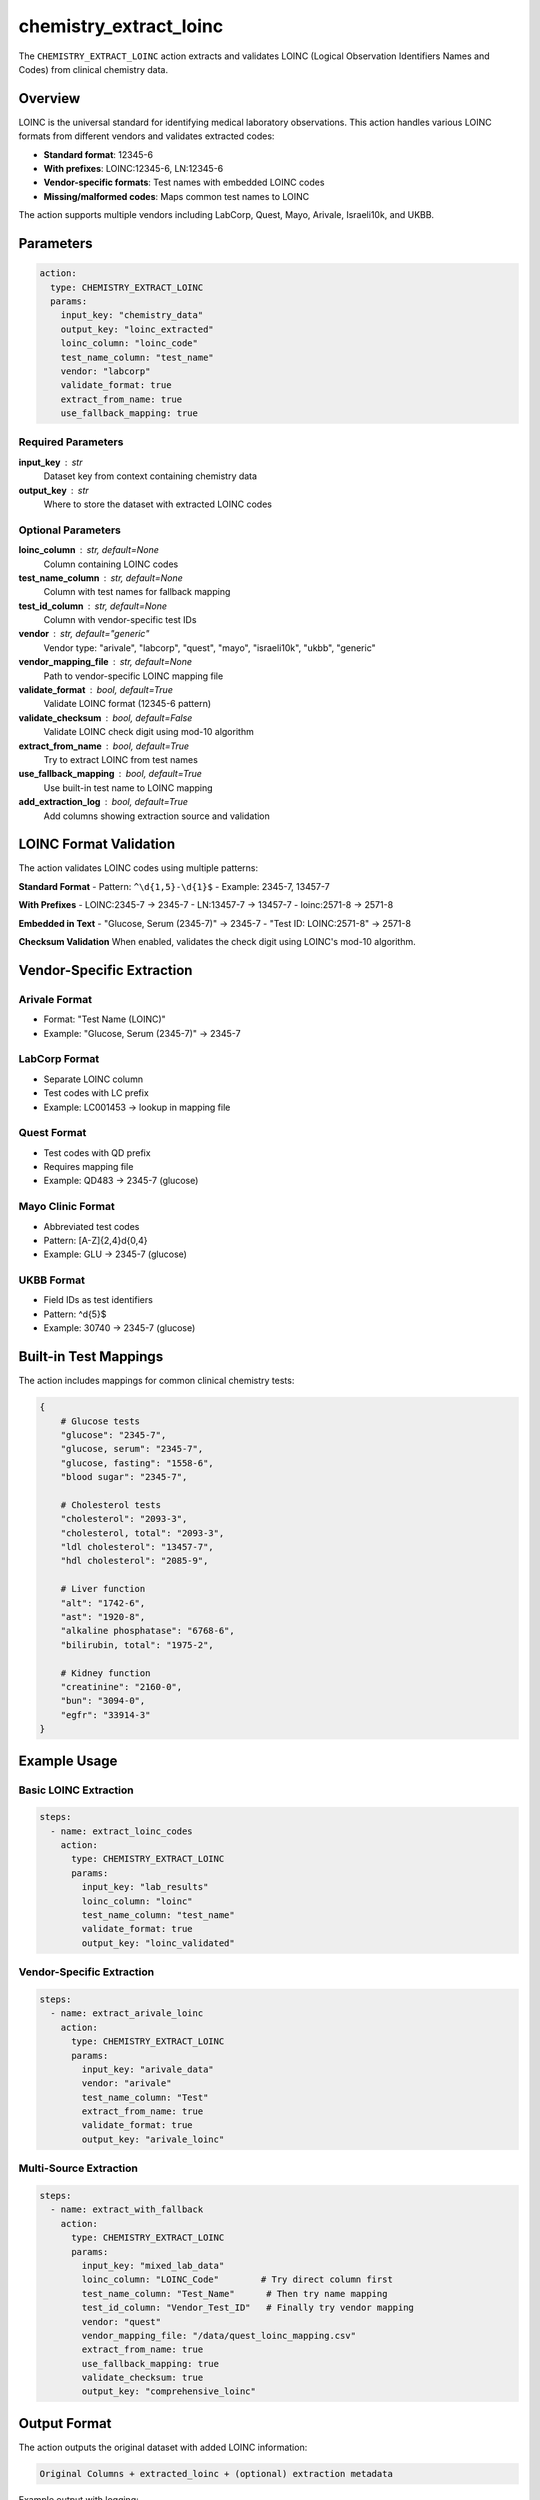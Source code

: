 chemistry_extract_loinc
=======================

The ``CHEMISTRY_EXTRACT_LOINC`` action extracts and validates LOINC (Logical Observation Identifiers Names and Codes) from clinical chemistry data.

Overview
--------

LOINC is the universal standard for identifying medical laboratory observations. This action handles various LOINC formats from different vendors and validates extracted codes:

- **Standard format**: 12345-6  
- **With prefixes**: LOINC:12345-6, LN:12345-6
- **Vendor-specific formats**: Test names with embedded LOINC codes
- **Missing/malformed codes**: Maps common test names to LOINC

The action supports multiple vendors including LabCorp, Quest, Mayo, Arivale, Israeli10k, and UKBB.

Parameters
----------

.. code-block:: yaml

   action:
     type: CHEMISTRY_EXTRACT_LOINC
     params:
       input_key: "chemistry_data"
       output_key: "loinc_extracted"
       loinc_column: "loinc_code"
       test_name_column: "test_name"
       vendor: "labcorp"
       validate_format: true
       extract_from_name: true
       use_fallback_mapping: true

Required Parameters
~~~~~~~~~~~~~~~~~~~

**input_key** : str
    Dataset key from context containing chemistry data

**output_key** : str
    Where to store the dataset with extracted LOINC codes

Optional Parameters
~~~~~~~~~~~~~~~~~~~

**loinc_column** : str, default=None
    Column containing LOINC codes

**test_name_column** : str, default=None
    Column with test names for fallback mapping

**test_id_column** : str, default=None
    Column with vendor-specific test IDs

**vendor** : str, default="generic"
    Vendor type: "arivale", "labcorp", "quest", "mayo", "israeli10k", "ukbb", "generic"

**vendor_mapping_file** : str, default=None
    Path to vendor-specific LOINC mapping file

**validate_format** : bool, default=True
    Validate LOINC format (12345-6 pattern)

**validate_checksum** : bool, default=False
    Validate LOINC check digit using mod-10 algorithm

**extract_from_name** : bool, default=True
    Try to extract LOINC from test names

**use_fallback_mapping** : bool, default=True
    Use built-in test name to LOINC mapping

**add_extraction_log** : bool, default=True
    Add columns showing extraction source and validation

LOINC Format Validation
-----------------------

The action validates LOINC codes using multiple patterns:

**Standard Format**
- Pattern: ``^\d{1,5}-\d{1}$``
- Example: 2345-7, 13457-7

**With Prefixes**  
- LOINC:2345-7 → 2345-7
- LN:13457-7 → 13457-7
- loinc:2571-8 → 2571-8

**Embedded in Text**
- "Glucose, Serum (2345-7)" → 2345-7
- "Test ID: LOINC:2571-8" → 2571-8

**Checksum Validation**
When enabled, validates the check digit using LOINC's mod-10 algorithm.

Vendor-Specific Extraction
--------------------------

Arivale Format
~~~~~~~~~~~~~~
- Format: "Test Name (LOINC)"
- Example: "Glucose, Serum (2345-7)" → 2345-7

LabCorp Format
~~~~~~~~~~~~~~
- Separate LOINC column
- Test codes with LC prefix
- Example: LC001453 → lookup in mapping file

Quest Format
~~~~~~~~~~~~
- Test codes with QD prefix
- Requires mapping file
- Example: QD483 → 2345-7 (glucose)

Mayo Clinic Format
~~~~~~~~~~~~~~~~~~
- Abbreviated test codes
- Pattern: [A-Z]{2,4}\d{0,4}
- Example: GLU → 2345-7 (glucose)

UKBB Format
~~~~~~~~~~~
- Field IDs as test identifiers
- Pattern: ^\d{5}$
- Example: 30740 → 2345-7 (glucose)

Built-in Test Mappings
----------------------

The action includes mappings for common clinical chemistry tests:

.. code-block:: python

   {
       # Glucose tests
       "glucose": "2345-7",
       "glucose, serum": "2345-7", 
       "glucose, fasting": "1558-6",
       "blood sugar": "2345-7",
       
       # Cholesterol tests
       "cholesterol": "2093-3",
       "cholesterol, total": "2093-3",
       "ldl cholesterol": "13457-7",
       "hdl cholesterol": "2085-9",
       
       # Liver function
       "alt": "1742-6",
       "ast": "1920-8",
       "alkaline phosphatase": "6768-6",
       "bilirubin, total": "1975-2",
       
       # Kidney function  
       "creatinine": "2160-0",
       "bun": "3094-0",
       "egfr": "33914-3"
   }

Example Usage
-------------

Basic LOINC Extraction
~~~~~~~~~~~~~~~~~~~~~~~

.. code-block:: yaml

   steps:
     - name: extract_loinc_codes
       action:
         type: CHEMISTRY_EXTRACT_LOINC
         params:
           input_key: "lab_results"
           loinc_column: "loinc"
           test_name_column: "test_name"
           validate_format: true
           output_key: "loinc_validated"

Vendor-Specific Extraction
~~~~~~~~~~~~~~~~~~~~~~~~~~~

.. code-block:: yaml

   steps:
     - name: extract_arivale_loinc
       action:
         type: CHEMISTRY_EXTRACT_LOINC
         params:
           input_key: "arivale_data"
           vendor: "arivale"
           test_name_column: "Test"
           extract_from_name: true
           validate_format: true
           output_key: "arivale_loinc"

Multi-Source Extraction
~~~~~~~~~~~~~~~~~~~~~~~

.. code-block:: yaml

   steps:
     - name: extract_with_fallback
       action:
         type: CHEMISTRY_EXTRACT_LOINC
         params:
           input_key: "mixed_lab_data"
           loinc_column: "LOINC_Code"        # Try direct column first
           test_name_column: "Test_Name"      # Then try name mapping
           test_id_column: "Vendor_Test_ID"   # Finally try vendor mapping
           vendor: "quest"
           vendor_mapping_file: "/data/quest_loinc_mapping.csv"
           extract_from_name: true
           use_fallback_mapping: true
           validate_checksum: true
           output_key: "comprehensive_loinc"

Output Format
-------------

The action outputs the original dataset with added LOINC information:

.. code-block::

   Original Columns + extracted_loinc + (optional) extraction metadata

Example output with logging:

.. code-block::

   test_name          | original_loinc | extracted_loinc | loinc_extraction_source | loinc_valid
   Glucose, Serum     | 2345-7         | 2345-7          | direct_column          | true
   Cholesterol        |                | 2093-3          | test_name_mapping      | true  
   Test (1742-6)      |                | 1742-6          | vendor_arivale         | true
   Unknown Test       |                |                 |                        | false

Statistics Tracking
-------------------

Detailed extraction statistics are provided:

.. code-block:: python

   {
       "total_rows": 1000,
       "rows_with_loinc": 850,
       "extraction_rate": 0.85,
       "valid_loinc_codes": 845,
       "invalid_loinc_codes": 5,
       "extraction_sources": {
           "direct_column": 600,
           "vendor_specific": 150,
           "test_name_mapping": 100,
           "no_extraction": 150
       }
   }

Validation Features
-------------------

Format Validation
~~~~~~~~~~~~~~~~~
- Validates LOINC pattern: \d{1,5}-\d{1}
- Removes common prefixes automatically
- Handles various text encodings

Checksum Validation
~~~~~~~~~~~~~~~~~~
- Implements LOINC mod-10 algorithm
- Validates check digit accuracy
- Optional feature for strict validation

Clinical Chemistry Filter
~~~~~~~~~~~~~~~~~~~~~~~~~
- Focuses on relevant LOINC classes: CHEM, HEM/BC, COAG, UA
- Filters out non-chemistry codes
- Ensures clinical relevance

Error Handling
--------------

The action handles various data quality issues:

- **Missing columns**: Graceful degradation to available sources
- **Invalid formats**: Logs warnings but continues processing
- **Empty values**: Skips null/empty entries
- **Vendor mismatches**: Falls back to generic extraction

Best Practices
--------------

1. **Use multiple extraction sources**: Combine direct columns, vendor mappings, and name fallbacks
2. **Validate aggressively**: Enable format and checksum validation for clinical data
3. **Keep extraction logs**: Track sources for audit and quality assessment
4. **Handle vendor variations**: Use appropriate vendor settings for optimal extraction
5. **Review unmapped tests**: Analyze failed extractions to improve mappings

Integration Examples
--------------------

With Test Harmonization
~~~~~~~~~~~~~~~~~~~~~~~

.. code-block:: yaml

   steps:
     - name: extract_loinc
       action:
         type: CHEMISTRY_EXTRACT_LOINC
         params:
           input_key: "raw_lab_data"
           vendor: "labcorp"
           output_key: "loinc_extracted"

     - name: harmonize_tests
       action:
         type: CHEMISTRY_FUZZY_TEST_MATCH
         params:
           source_key: "loinc_extracted"
           target_key: "reference_tests"
           output_key: "harmonized_chemistry"

With Vendor Harmonization
~~~~~~~~~~~~~~~~~~~~~~~~~

.. code-block:: yaml

   steps:
     - name: extract_loinc_codes
       action:
         type: CHEMISTRY_EXTRACT_LOINC
         params:
           input_key: "multi_vendor_data"
           vendor: "auto"  # Auto-detect vendor
           output_key: "loinc_standardized"

     - name: harmonize_vendors
       action:
         type: CHEMISTRY_VENDOR_HARMONIZATION
         params:
           input_key: "loinc_standardized"
           standardize_test_names: true
           output_key: "fully_harmonized"

Performance Notes
-----------------

- **Regex optimization**: Compiled patterns for fast validation
- **Caching**: Vendor mappings cached for repeated use  
- **Batch processing**: Efficient handling of large datasets
- **Memory management**: Processes data in-place when possible

The LOINC extraction action provides robust, vendor-aware extraction of clinical chemistry test identifiers with comprehensive validation and mapping capabilities.